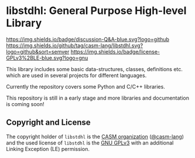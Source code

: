 # 
#   Copyright (C) 2014-2021 CASM Organization <https://casm-lang.org>
#   All rights reserved.
# 
#   Developed by: Philipp Paulweber
#                 Emmanuel Pescosta
#                 Christian Lascsak
#                 <https://github.com/casm-lang/libstdhl>
# 
#   This file is part of libstdhl.
# 
#   libstdhl is free software: you can redistribute it and/or modify
#   it under the terms of the GNU General Public License as published by
#   the Free Software Foundation, either version 3 of the License, or
#   (at your option) any later version.
# 
#   libstdhl is distributed in the hope that it will be useful,
#   but WITHOUT ANY WARRANTY; without even the implied warranty of
#   MERCHANTABILITY or FITNESS FOR A PARTICULAR PURPOSE. See the
#   GNU General Public License for more details.
# 
#   You should have received a copy of the GNU General Public License
#   along with libstdhl. If not, see <http://www.gnu.org/licenses/>.
# 
#   Additional permission under GNU GPL version 3 section 7
# 
#   libstdhl is distributed under the terms of the GNU General Public License
#   with the following clarification and special exception: Linking libstdhl
#   statically or dynamically with other modules is making a combined work
#   based on libstdhl. Thus, the terms and conditions of the GNU General
#   Public License cover the whole combination. As a special exception,
#   the copyright holders of libstdhl give you permission to link libstdhl
#   with independent modules to produce an executable, regardless of the
#   license terms of these independent modules, and to copy and distribute
#   the resulting executable under terms of your choice, provided that you
#   also meet, for each linked independent module, the terms and conditions
#   of the license of that module. An independent module is a module which
#   is not derived from or based on libstdhl. If you modify libstdhl, you
#   may extend this exception to your version of the library, but you are
#   not obliged to do so. If you do not wish to do so, delete this exception
#   statement from your version.
# 
[[https://github.com/casm-lang/casm-lang.logo/raw/master/etc/headline.png]]

#+options: toc:nil


* libstdhl: General Purpose High-level Library

[[https://github.com/casm-lang/casm/discussions/categories/q-a][https://img.shields.io/badge/discussion-Q&A-blue.svg?logo=github]]
[[https://github.com/casm-lang/libstdhl/actions?query=workflow%3Abuild][https://github.com/casm-lang/libstdhl/workflows/build/badge.svg]]
[[https://github.com/casm-lang/libstdhl/actions?query=workflow%3Anightly][https://github.com/casm-lang/libstdhl/workflows/nightly/badge.svg]]
[[https://codecov.io/gh/casm-lang/libstdhl][https://codecov.io/gh/casm-lang/libstdhl/badge.svg]]
[[https://github.com/casm-lang/libstdhl/tags][https://img.shields.io/github/tag/casm-lang/libstdhl.svg?logo=github&sort=semver]]
[[https://github.com/casm-lang/libstdhl/blob/master/LICENSE.txt][https://img.shields.io/badge/license-GPLv3%2BLE-blue.svg?logo=gnu]]


This library includes some basic data-structures, classes, definitions etc.
which are used in several projects for different languages.

Currently the repository covers some Python and C/C++ libraries.

This repository is still in a early stage and more libraries and documentation
is coming soon!


** Copyright and License

The copyright holder of 
=libstdhl= is the [[https://casm-lang.org][CASM organization]] ([[https://github.com/casm-lang][@casm-lang]]) 
and the used license of 
=libstdhl= is the [[https://www.gnu.org/licenses/gpl-3.0.html][GNU GPLv3]]
with an additional Linking Exception (LE) permission.
